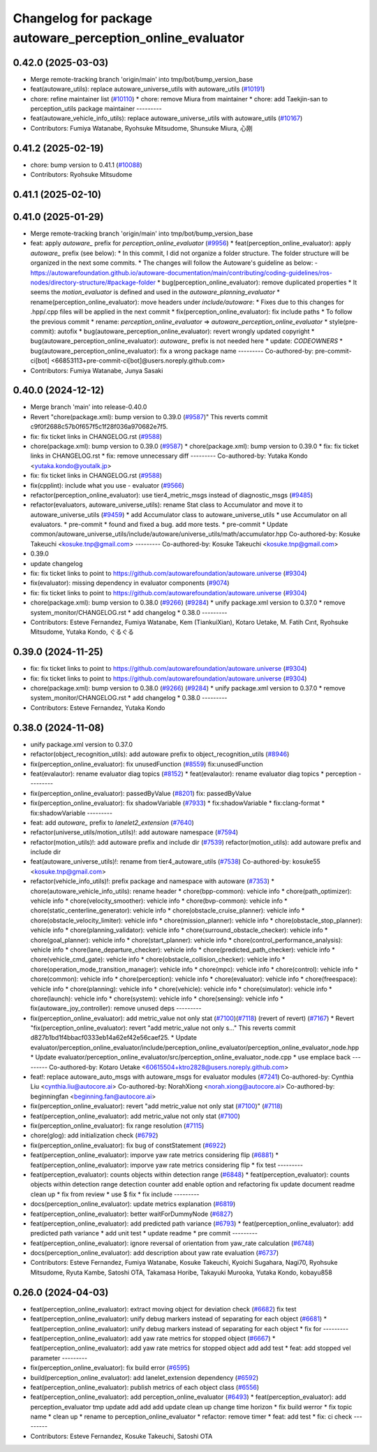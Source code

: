 ^^^^^^^^^^^^^^^^^^^^^^^^^^^^^^^^^^^^^^^^^^^^^^^^^
Changelog for package autoware_perception_online_evaluator
^^^^^^^^^^^^^^^^^^^^^^^^^^^^^^^^^^^^^^^^^^^^^^^^^

0.42.0 (2025-03-03)
-------------------
* Merge remote-tracking branch 'origin/main' into tmp/bot/bump_version_base
* feat(autoware_utils): replace autoware_universe_utils with autoware_utils  (`#10191 <https://github.com/autowarefoundation/autoware.universe/issues/10191>`_)
* chore: refine maintainer list (`#10110 <https://github.com/autowarefoundation/autoware.universe/issues/10110>`_)
  * chore: remove Miura from maintainer
  * chore: add Taekjin-san to perception_utils package maintainer
  ---------
* feat(autoware_vehicle_info_utils): replace autoware_universe_utils with autoware_utils (`#10167 <https://github.com/autowarefoundation/autoware.universe/issues/10167>`_)
* Contributors: Fumiya Watanabe, Ryohsuke Mitsudome, Shunsuke Miura, 心刚

0.41.2 (2025-02-19)
-------------------
* chore: bump version to 0.41.1 (`#10088 <https://github.com/autowarefoundation/autoware.universe/issues/10088>`_)
* Contributors: Ryohsuke Mitsudome

0.41.1 (2025-02-10)
-------------------

0.41.0 (2025-01-29)
-------------------
* Merge remote-tracking branch 'origin/main' into tmp/bot/bump_version_base
* feat: apply `autoware\_` prefix for `perception_online_evaluator` (`#9956 <https://github.com/autowarefoundation/autoware.universe/issues/9956>`_)
  * feat(perception_online_evaluator): apply `autoware\_` prefix (see below):
  * In this commit, I did not organize a folder structure.
  The folder structure will be organized in the next some commits.
  * The changes will follow the Autoware's guideline as below:
  - https://autowarefoundation.github.io/autoware-documentation/main/contributing/coding-guidelines/ros-nodes/directory-structure/#package-folder
  * bug(perception_online_evaluator): remove duplicated properties
  * It seems the `motion_evaluator` is defined and used in the `autoware_planning_evaluator`
  * rename(perception_online_evaluator): move headers under `include/autoware`:
  * Fixes due to this changes for .hpp/.cpp files will be applied in the next commit
  * fix(perception_online_evaluator): fix include paths
  * To follow the previous commit
  * rename: `perception_online_evaluator` => `autoware_perception_online_evaluator`
  * style(pre-commit): autofix
  * bug(autoware_perception_online_evaluator): revert wrongly updated copyright
  * bug(autoware_perception_online_evaluator): `autoware\_` prefix is not needed here
  * update: `CODEOWNERS`
  * bug(autoware_perception_online_evaluator): fix a wrong package name
  ---------
  Co-authored-by: pre-commit-ci[bot] <66853113+pre-commit-ci[bot]@users.noreply.github.com>
* Contributors: Fumiya Watanabe, Junya Sasaki

0.40.0 (2024-12-12)
-------------------
* Merge branch 'main' into release-0.40.0
* Revert "chore(package.xml): bump version to 0.39.0 (`#9587 <https://github.com/autowarefoundation/autoware.universe/issues/9587>`_)"
  This reverts commit c9f0f2688c57b0f657f5c1f28f036a970682e7f5.
* fix: fix ticket links in CHANGELOG.rst (`#9588 <https://github.com/autowarefoundation/autoware.universe/issues/9588>`_)
* chore(package.xml): bump version to 0.39.0 (`#9587 <https://github.com/autowarefoundation/autoware.universe/issues/9587>`_)
  * chore(package.xml): bump version to 0.39.0
  * fix: fix ticket links in CHANGELOG.rst
  * fix: remove unnecessary diff
  ---------
  Co-authored-by: Yutaka Kondo <yutaka.kondo@youtalk.jp>
* fix: fix ticket links in CHANGELOG.rst (`#9588 <https://github.com/autowarefoundation/autoware.universe/issues/9588>`_)
* fix(cpplint): include what you use - evaluator (`#9566 <https://github.com/autowarefoundation/autoware.universe/issues/9566>`_)
* refactor(perception_online_evaluator): use tier4_metric_msgs instead of diagnostic_msgs (`#9485 <https://github.com/autowarefoundation/autoware.universe/issues/9485>`_)
* refactor(evaluators, autoware_universe_utils): rename Stat class to Accumulator and move it to autoware_universe_utils (`#9459 <https://github.com/autowarefoundation/autoware.universe/issues/9459>`_)
  * add Accumulator class to autoware_universe_utils
  * use Accumulator on all evaluators.
  * pre-commit
  * found and fixed a bug. add more tests.
  * pre-commit
  * Update common/autoware_universe_utils/include/autoware/universe_utils/math/accumulator.hpp
  Co-authored-by: Kosuke Takeuchi <kosuke.tnp@gmail.com>
  ---------
  Co-authored-by: Kosuke Takeuchi <kosuke.tnp@gmail.com>
* 0.39.0
* update changelog
* fix: fix ticket links to point to https://github.com/autowarefoundation/autoware.universe (`#9304 <https://github.com/autowarefoundation/autoware.universe/issues/9304>`_)
* fix(evaluator): missing dependency in evaluator components (`#9074 <https://github.com/autowarefoundation/autoware.universe/issues/9074>`_)
* fix: fix ticket links to point to https://github.com/autowarefoundation/autoware.universe (`#9304 <https://github.com/autowarefoundation/autoware.universe/issues/9304>`_)
* chore(package.xml): bump version to 0.38.0 (`#9266 <https://github.com/autowarefoundation/autoware.universe/issues/9266>`_) (`#9284 <https://github.com/autowarefoundation/autoware.universe/issues/9284>`_)
  * unify package.xml version to 0.37.0
  * remove system_monitor/CHANGELOG.rst
  * add changelog
  * 0.38.0
  ---------
* Contributors: Esteve Fernandez, Fumiya Watanabe, Kem (TiankuiXian), Kotaro Uetake, M. Fatih Cırıt, Ryohsuke Mitsudome, Yutaka Kondo, ぐるぐる

0.39.0 (2024-11-25)
-------------------
* fix: fix ticket links to point to https://github.com/autowarefoundation/autoware.universe (`#9304 <https://github.com/autowarefoundation/autoware.universe/issues/9304>`_)
* fix: fix ticket links to point to https://github.com/autowarefoundation/autoware.universe (`#9304 <https://github.com/autowarefoundation/autoware.universe/issues/9304>`_)
* chore(package.xml): bump version to 0.38.0 (`#9266 <https://github.com/autowarefoundation/autoware.universe/issues/9266>`_) (`#9284 <https://github.com/autowarefoundation/autoware.universe/issues/9284>`_)
  * unify package.xml version to 0.37.0
  * remove system_monitor/CHANGELOG.rst
  * add changelog
  * 0.38.0
  ---------
* Contributors: Esteve Fernandez, Yutaka Kondo

0.38.0 (2024-11-08)
-------------------
* unify package.xml version to 0.37.0
* refactor(object_recognition_utils): add autoware prefix to object_recognition_utils (`#8946 <https://github.com/autowarefoundation/autoware.universe/issues/8946>`_)
* fix(perception_online_evaluator): fix unusedFunction (`#8559 <https://github.com/autowarefoundation/autoware.universe/issues/8559>`_)
  fix:unusedFunction
* feat(evalautor): rename evaluator diag topics (`#8152 <https://github.com/autowarefoundation/autoware.universe/issues/8152>`_)
  * feat(evalautor): rename evaluator diag topics
  * perception
  ---------
* fix(perception_online_evaluator): passedByValue (`#8201 <https://github.com/autowarefoundation/autoware.universe/issues/8201>`_)
  fix: passedByValue
* fix(perception_online_evaluator): fix shadowVariable (`#7933 <https://github.com/autowarefoundation/autoware.universe/issues/7933>`_)
  * fix:shadowVariable
  * fix:clang-format
  * fix:shadowVariable
  ---------
* feat: add `autoware\_` prefix to `lanelet2_extension` (`#7640 <https://github.com/autowarefoundation/autoware.universe/issues/7640>`_)
* refactor(universe_utils/motion_utils)!: add autoware namespace (`#7594 <https://github.com/autowarefoundation/autoware.universe/issues/7594>`_)
* refactor(motion_utils)!: add autoware prefix and include dir (`#7539 <https://github.com/autowarefoundation/autoware.universe/issues/7539>`_)
  refactor(motion_utils): add autoware prefix and include dir
* feat(autoware_universe_utils)!: rename from tier4_autoware_utils (`#7538 <https://github.com/autowarefoundation/autoware.universe/issues/7538>`_)
  Co-authored-by: kosuke55 <kosuke.tnp@gmail.com>
* refactor(vehicle_info_utils)!: prefix package and namespace with autoware (`#7353 <https://github.com/autowarefoundation/autoware.universe/issues/7353>`_)
  * chore(autoware_vehicle_info_utils): rename header
  * chore(bpp-common): vehicle info
  * chore(path_optimizer): vehicle info
  * chore(velocity_smoother): vehicle info
  * chore(bvp-common): vehicle info
  * chore(static_centerline_generator): vehicle info
  * chore(obstacle_cruise_planner): vehicle info
  * chore(obstacle_velocity_limiter): vehicle info
  * chore(mission_planner): vehicle info
  * chore(obstacle_stop_planner): vehicle info
  * chore(planning_validator): vehicle info
  * chore(surround_obstacle_checker): vehicle info
  * chore(goal_planner): vehicle info
  * chore(start_planner): vehicle info
  * chore(control_performance_analysis): vehicle info
  * chore(lane_departure_checker): vehicle info
  * chore(predicted_path_checker): vehicle info
  * chore(vehicle_cmd_gate): vehicle info
  * chore(obstacle_collision_checker): vehicle info
  * chore(operation_mode_transition_manager): vehicle info
  * chore(mpc): vehicle info
  * chore(control): vehicle info
  * chore(common): vehicle info
  * chore(perception): vehicle info
  * chore(evaluator): vehicle info
  * chore(freespace): vehicle info
  * chore(planning): vehicle info
  * chore(vehicle): vehicle info
  * chore(simulator): vehicle info
  * chore(launch): vehicle info
  * chore(system): vehicle info
  * chore(sensing): vehicle info
  * fix(autoware_joy_controller): remove unused deps
  ---------
* fix(perception_online_evaluator):  add metric_value not only stat (`#7100 <https://github.com/autowarefoundation/autoware.universe/issues/7100>`_)(`#7118 <https://github.com/autowarefoundation/autoware.universe/issues/7118>`_) (revert of revert) (`#7167 <https://github.com/autowarefoundation/autoware.universe/issues/7167>`_)
  * Revert "fix(perception_online_evaluator): revert "add metric_value not only s…"
  This reverts commit d827b1bd1f4bbacf0333eb14a62ef42e56caef25.
  * Update evaluator/perception_online_evaluator/include/perception_online_evaluator/perception_online_evaluator_node.hpp
  * Update evaluator/perception_online_evaluator/src/perception_online_evaluator_node.cpp
  * use emplace back
  ---------
  Co-authored-by: Kotaro Uetake <60615504+ktro2828@users.noreply.github.com>
* feat!: replace autoware_auto_msgs with autoware_msgs for evaluator modules (`#7241 <https://github.com/autowarefoundation/autoware.universe/issues/7241>`_)
  Co-authored-by: Cynthia Liu <cynthia.liu@autocore.ai>
  Co-authored-by: NorahXiong <norah.xiong@autocore.ai>
  Co-authored-by: beginningfan <beginning.fan@autocore.ai>
* fix(perception_online_evaluator): revert "add metric_value not only stat (`#7100 <https://github.com/autowarefoundation/autoware.universe/issues/7100>`_)" (`#7118 <https://github.com/autowarefoundation/autoware.universe/issues/7118>`_)
* feat(perception_online_evaluator): add metric_value not only stat (`#7100 <https://github.com/autowarefoundation/autoware.universe/issues/7100>`_)
* fix(perception_online_evaluator): fix range resolution (`#7115 <https://github.com/autowarefoundation/autoware.universe/issues/7115>`_)
* chore(glog): add initialization check (`#6792 <https://github.com/autowarefoundation/autoware.universe/issues/6792>`_)
* fix(perception_online_evaluator): fix bug of constStatement (`#6922 <https://github.com/autowarefoundation/autoware.universe/issues/6922>`_)
* feat(perception_online_evaluator): imporve yaw rate metrics considering flip (`#6881 <https://github.com/autowarefoundation/autoware.universe/issues/6881>`_)
  * feat(perception_online_evaluator): imporve yaw rate metrics considering flip
  * fix test
  ---------
* feat(perception_evaluator): counts objects within detection range  (`#6848 <https://github.com/autowarefoundation/autoware.universe/issues/6848>`_)
  * feat(perception_evaluator): counts objects within detection range
  detection counter
  add enable option and refactoring
  fix
  update document
  readme
  clean up
  * fix from review
  * use $
  fix
  * fix include
  ---------
* docs(perception_online_evaluator): update metrics explanation (`#6819 <https://github.com/autowarefoundation/autoware.universe/issues/6819>`_)
* feat(perception_online_evaluator): better waitForDummyNode (`#6827 <https://github.com/autowarefoundation/autoware.universe/issues/6827>`_)
* feat(perception_online_evaluator): add predicted path variance (`#6793 <https://github.com/autowarefoundation/autoware.universe/issues/6793>`_)
  * feat(perception_online_evaluator): add predicted path variance
  * add unit test
  * update readme
  * pre commit
  ---------
* feat(perception_online_evaluator): ignore reversal of orientation from yaw_rate calculation (`#6748 <https://github.com/autowarefoundation/autoware.universe/issues/6748>`_)
* docs(perception_online_evaluator): add description about yaw rate evaluation (`#6737 <https://github.com/autowarefoundation/autoware.universe/issues/6737>`_)
* Contributors: Esteve Fernandez, Fumiya Watanabe, Kosuke Takeuchi, Kyoichi Sugahara, Nagi70, Ryohsuke Mitsudome, Ryuta Kambe, Satoshi OTA, Takamasa Horibe, Takayuki Murooka, Yutaka Kondo, kobayu858

0.26.0 (2024-04-03)
-------------------
* feat(perception_online_evaluator): extract moving object for deviation check (`#6682 <https://github.com/autowarefoundation/autoware.universe/issues/6682>`_)
  fix test
* feat(perception_online_evaluator): unify debug markers instead of separating for each object (`#6681 <https://github.com/autowarefoundation/autoware.universe/issues/6681>`_)
  * feat(perception_online_evaluator): unify debug markers instead of separating for each object
  * fix for
  ---------
* feat(perception_online_evaluator): add yaw rate metrics for stopped object (`#6667 <https://github.com/autowarefoundation/autoware.universe/issues/6667>`_)
  * feat(perception_online_evaluator): add yaw rate metrics for stopped object
  add
  add test
  * feat: add stopped vel parameter
  ---------
* fix(perception_online_evaluator): fix build error (`#6595 <https://github.com/autowarefoundation/autoware.universe/issues/6595>`_)
* build(perception_online_evaluator): add lanelet_extension dependency (`#6592 <https://github.com/autowarefoundation/autoware.universe/issues/6592>`_)
* feat(perception_online_evaluator): publish metrics of each object class (`#6556 <https://github.com/autowarefoundation/autoware.universe/issues/6556>`_)
* feat(perception_online_evaluator): add perception_online_evaluator (`#6493 <https://github.com/autowarefoundation/autoware.universe/issues/6493>`_)
  * feat(perception_evaluator): add perception_evaluator
  tmp
  update
  add
  add
  add
  update
  clean up
  change time horizon
  * fix build werror
  * fix topic name
  * clean up
  * rename to perception_online_evaluator
  * refactor: remove timer
  * feat: add test
  * fix: ci check
  ---------
* Contributors: Esteve Fernandez, Kosuke Takeuchi, Satoshi OTA
